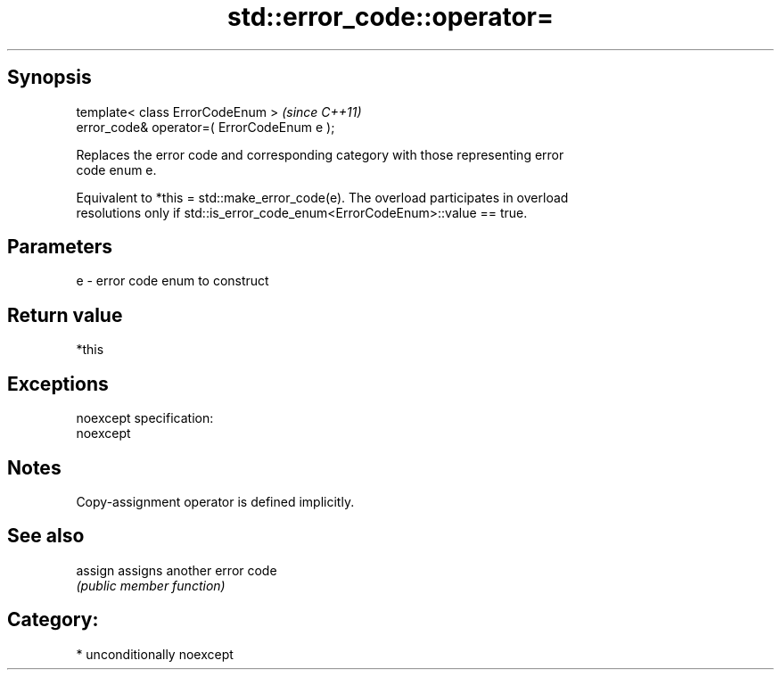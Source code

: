 .TH std::error_code::operator= 3 "Sep  4 2015" "2.0 | http://cppreference.com" "C++ Standard Libary"
.SH Synopsis
   template< class ErrorCodeEnum >            \fI(since C++11)\fP
   error_code& operator=( ErrorCodeEnum e );

   Replaces the error code and corresponding category with those representing error
   code enum e.

   Equivalent to *this = std::make_error_code(e). The overload participates in overload
   resolutions only if std::is_error_code_enum<ErrorCodeEnum>::value == true.

.SH Parameters

   e - error code enum to construct

.SH Return value

   *this

.SH Exceptions

   noexcept specification:
   noexcept

.SH Notes

   Copy-assignment operator is defined implicitly.

.SH See also

   assign assigns another error code
          \fI(public member function)\fP

.SH Category:

     * unconditionally noexcept

